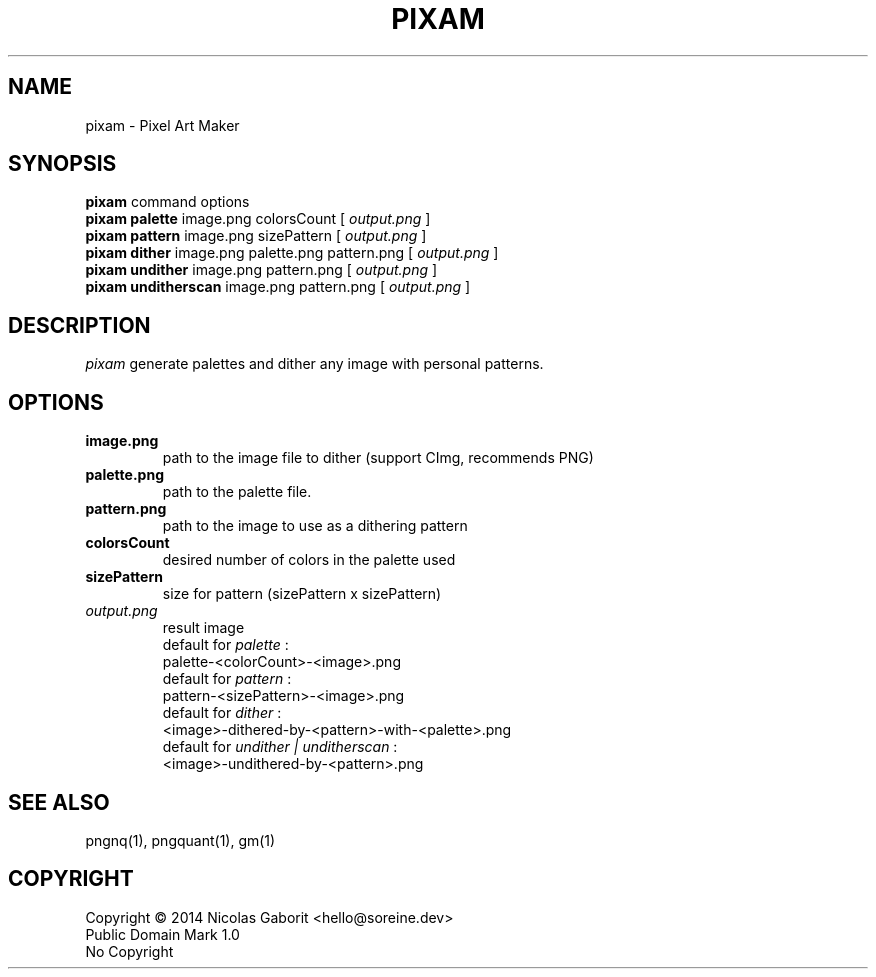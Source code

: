 .TH PIXAM 1 "30 Jul 2019" "0.0.89" "User Manual"

.SH NAME
pixam \- Pixel Art Maker

.SH SYNOPSIS
.B pixam
.RB command
.RB options
.br
.B pixam palette
.RB image.png
.RB colorsCount
[
.I output.png
]
.br
.B pixam pattern
.RB image.png
.RB sizePattern
[
.I output.png
]
.br
.B pixam dither
.RB image.png
.RB palette.png
.RB pattern.png
[
.I output.png
]
.br
.B pixam undither
.RB image.png
.RB pattern.png
[
.I output.png
]
.br
.B pixam unditherscan
.RB image.png
.RB pattern.png
[
.I output.png
]

.SH DESCRIPTION
.I pixam
generate palettes and dither any image with personal patterns.

.SH OPTIONS
.TP
.B image.png
path to the image file to dither (support CImg, recommends PNG)
.TP
.B palette.png
path to the palette file.
.TP
.B pattern.png
path to the image to use as a dithering pattern
.TP
.B colorsCount
desired number of colors in the palette used
.TP
.B sizePattern
size for pattern (sizePattern x sizePattern)
.TP
.I output.png
result image
.br
default for
.I palette
:
.br
palette-<colorCount>-<image>.png
.br
default for
.I pattern
:
.br
pattern-<sizePattern>-<image>.png
.br
default for
.I dither
:
.br
<image>-dithered-by-<pattern>-with-<palette>.png
.br
default for
.I undither | unditherscan
:
.br
<image>-undithered-by-<pattern>.png

.SH "SEE ALSO"
pngnq(1), pngquant(1), gm(1)

.SH COPYRIGHT
Copyright \(co 2014 Nicolas Gaborit <hello@soreine.dev>
.br
Public Domain Mark 1.0
.br
No Copyright
